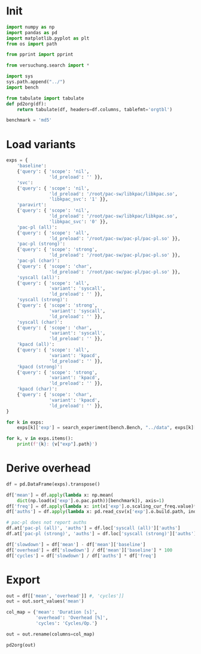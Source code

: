 #+PROPERTY: header-args:python :session *PAC-SW Notebook*

* Init

#+begin_src python :results output
  import numpy as np
  import pandas as pd
  import matplotlib.pyplot as plt
  from os import path

  from pprint import pprint

  from versuchung.search import *

  import sys
  sys.path.append("../")
  import bench

  from tabulate import tabulate
  def pd2org(df):
      return tabulate(df, headers=df.columns, tablefmt='orgtbl')

  benchmark = 'md5'

#+end_src

* Load variants

#+begin_src python :results output
    exps = {
        'baseline':
        {'query': { 'scope': 'nil',
                    'ld_preload': '' }},
        'svc':
        {'query': { 'scope': 'nil',
                    'ld_preload': '/root/pac-sw/libkpac/libkpac.so',
                    'libkpac_svc': '1' }},
        'paravirt':
        {'query': { 'scope': 'nil',
                    'ld_preload': '/root/pac-sw/libkpac/libkpac.so',
                    'libkpac_svc': '0' }},
        'pac-pl (all)':
        {'query': { 'scope': 'all',
                    'ld_preload': '/root/pac-sw/pac-pl/pac-pl.so' }},
        'pac-pl (strong)':
        {'query': { 'scope': 'strong',
                    'ld_preload': '/root/pac-sw/pac-pl/pac-pl.so' }},
        'pac-pl (char)':
        {'query': { 'scope': 'char',
                    'ld_preload': '/root/pac-sw/pac-pl/pac-pl.so' }},
        'syscall (all)':
        {'query': { 'scope': 'all',
                    'variant': 'syscall',
                    'ld_preload': '' }},
        'syscall (strong)':
        {'query': { 'scope': 'strong',
                    'variant': 'syscall',
                    'ld_preload': '' }},
        'syscall (char)':
        {'query': { 'scope': 'char',
                    'variant': 'syscall',
                    'ld_preload': '' }},
        'kpacd (all)':
        {'query': { 'scope': 'all',
                    'variant': 'kpacd',
                    'ld_preload': '' }},
        'kpacd (strong)':
        {'query': { 'scope': 'strong',
                    'variant': 'kpacd',
                    'ld_preload': '' }},
        'kpacd (char)':
        {'query': { 'scope': 'char',
                    'variant': 'kpacd',
                    'ld_preload': '' }},
    }

    for k in exps:
        exps[k]['exp'] = search_experiment(bench.Bench, "../data", exps[k]['query'])

    for k, v in exps.items():
        print(f'{k}: {v["exp"].path}')
#+end_src

* Derive overhead

#+begin_src python :results none
  df = pd.DataFrame(exps).transpose()

  df['mean'] = df.apply(lambda x: np.mean(
      dict(np.load(x['exp'].o.pac.path))[benchmark]), axis=1)
  df['freq'] = df.apply(lambda x: int(x['exp'].o.scaling_cur_freq.value)*1e3, axis=1)
  df['auths'] = df.apply(lambda x: pd.read_csv(x['exp'].o.build.path, index_col='name')['auths'][benchmark], axis=1)

  # pac-pl does not report auths
  df.at['pac-pl (all)', 'auths'] = df.loc['syscall (all)']['auths']
  df.at['pac-pl (strong)', 'auths'] = df.loc['syscall (strong)']['auths']

  df['slowdown'] = df['mean'] - df['mean']['baseline']
  df['overhead'] = df['slowdown'] / df['mean']['baseline'] * 100
  df['cycles'] = df['slowdown'] / df['auths'] * df['freq']
#+end_src

* Export

#+begin_src python :results value raw
  out = df[['mean', 'overhead']] #, 'cycles']]
  out = out.sort_values('mean')

  col_map = {'mean': 'Duration [s]',
             'overhead': 'Overhead [%]',
             'cycles': 'Cycles/Op.'}

  out = out.rename(columns=col_map)

  pd2org(out)
#+end_src
